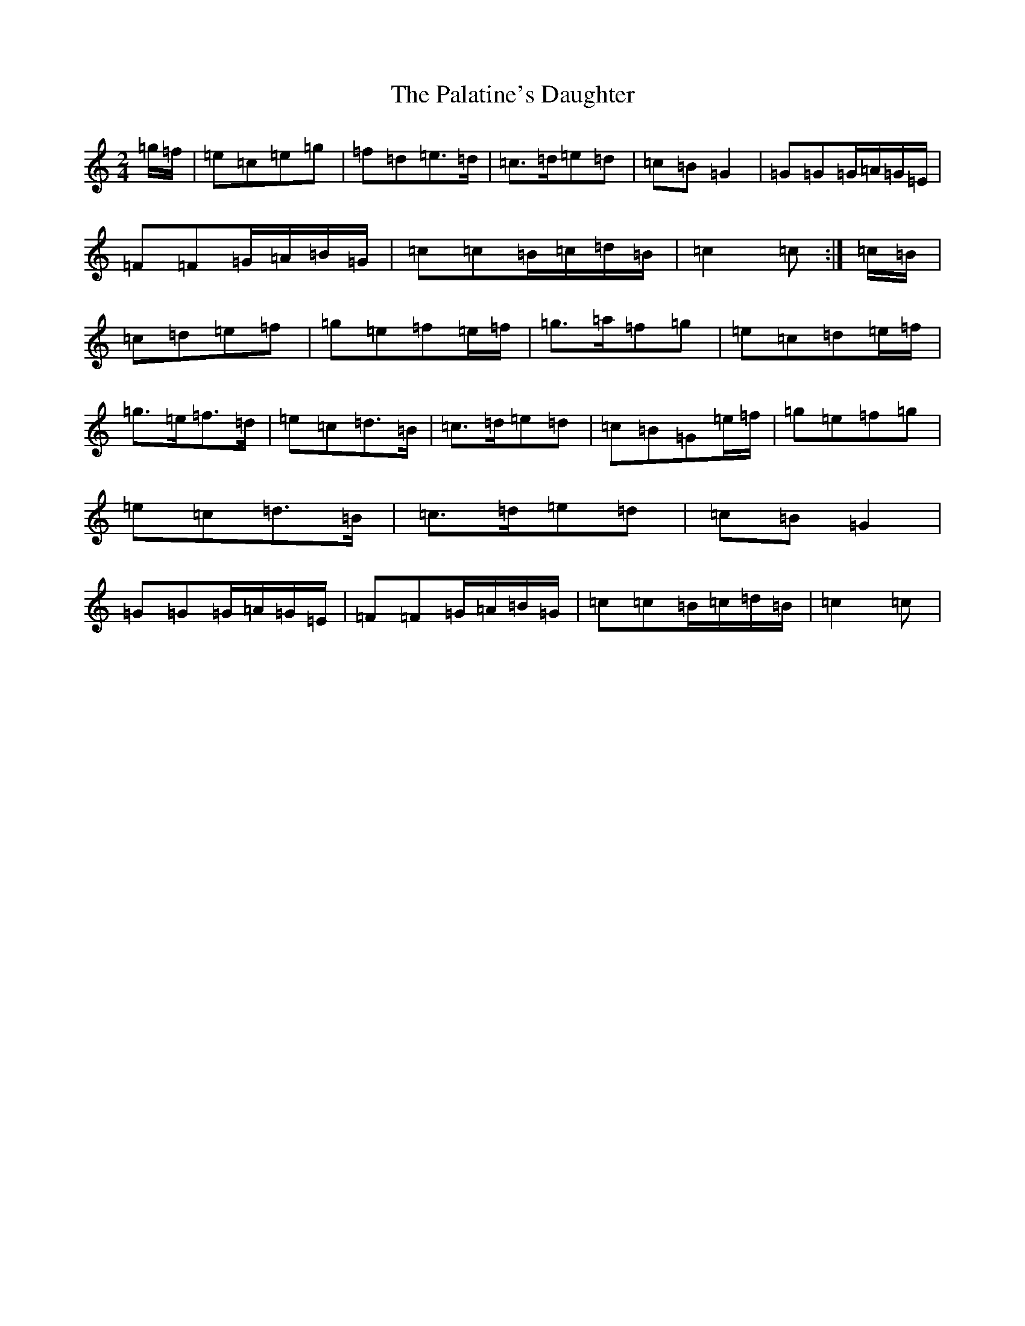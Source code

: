 X: 16638
T: Palatine's Daughter, The
S: https://thesession.org/tunes/13231#setting23006
R: polka
M:2/4
L:1/8
K: C Major
=g/2=f/2|=e=c=e=g|=f=d=e>=d|=c>=d=e=d|=c=B=G2|=G=G=G/2=A/2=G/2=E/2|=F=F=G/2=A/2=B/2=G/2|=c=c=B/2=c/2=d/2=B/2|=c2=c:|=c/2=B/2|=c=d=e=f|=g=e=f=e/2=f/2|=g>=a=f=g|=e=c=d=e/2=f/2|=g>=e=f>=d|=e=c=d>=B|=c>=d=e=d|=c=B=G=e/2=f/2|=g=e=f=g|=e=c=d>=B|=c>=d=e=d|=c=B=G2|=G=G=G/2=A/2=G/2=E/2|=F=F=G/2=A/2=B/2=G/2|=c=c=B/2=c/2=d/2=B/2|=c2=c|